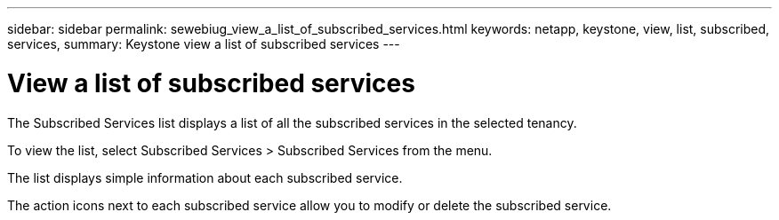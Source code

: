 ---
sidebar: sidebar
permalink: sewebiug_view_a_list_of_subscribed_services.html
keywords: netapp, keystone, view, list, subscribed, services,
summary: Keystone view a list of subscribed services
---

= View a list of subscribed services
:hardbreaks:
:nofooter:
:icons: font
:linkattrs:
:imagesdir: ./media/

//
// This file was created with NDAC Version 2.0 (August 17, 2020)
//
// 2020-10-20 10:59:40.214680
//

[.lead]
The Subscribed Services list displays a list of all the subscribed services in the selected tenancy. 

To view the list, select Subscribed Services > Subscribed Services from the menu.

The list displays simple information about each subscribed service.

The action icons next to each subscribed service allow you to modify or delete the subscribed service.
